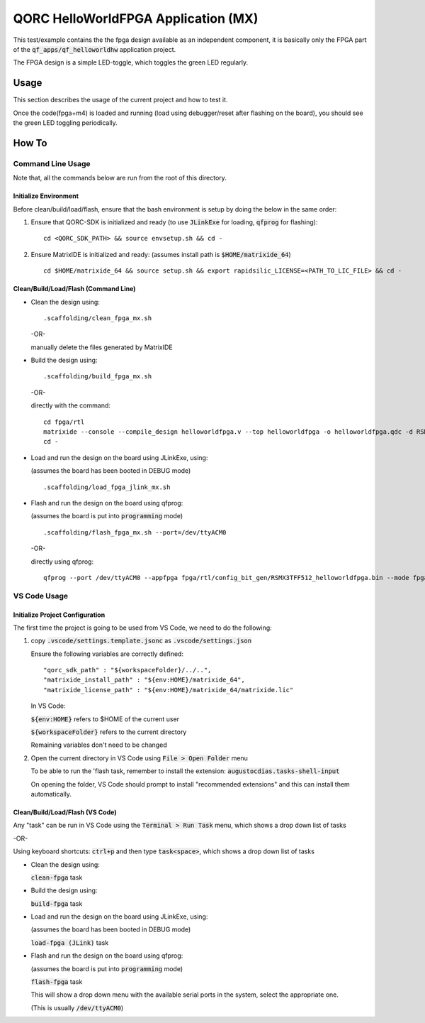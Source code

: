 QORC HelloWorldFPGA Application (MX)
====================================

This test/example contains the the fpga design available as an independent component, it is basically only the FPGA part of the :code:`qf_apps/qf_helloworldhw` application project.

The FPGA design is a simple LED-toggle, which toggles the green LED regularly.


Usage
-----

This section describes the usage of the current project and how to test it.

Once the code(fpga+m4) is loaded and running 
(load using debugger/reset after flashing on the board), 
you should see the green LED toggling periodically.


How To
------

Command Line Usage
~~~~~~~~~~~~~~~~~~

Note that, all the commands below are run from the root of this directory.

Initialize Environment
**********************

Before clean/build/load/flash, ensure that the bash environment is setup by doing the below in the same order:

1. Ensure that QORC-SDK is initialized and ready (to use :code:`JLinkExe` for loading, :code:`qfprog` for flashing):

   ::

     cd <QORC_SDK_PATH> && source envsetup.sh && cd -

2. Ensure MatrixIDE is initialized and ready: (assumes install path is :code:`$HOME/matrixide_64`)

   ::

     cd $HOME/matrixide_64 && source setup.sh && export rapidsilic_LICENSE=<PATH_TO_LIC_FILE> && cd -


Clean/Build/Load/Flash (Command Line)
*************************************

- Clean the design using:

  ::

    .scaffolding/clean_fpga_mx.sh

  -OR-

  manually delete the files generated by MatrixIDE

- Build the design using:

  ::

    .scaffolding/build_fpga_mx.sh

  -OR-

  directly with the command:

  ::

    cd fpga/rtl
    matrixide --console --compile_design helloworldfpga.v --top helloworldfpga -o helloworldfpga.qdc -d RSMX3TFF512 -k PU64 --run_all
    cd -

- Load and run the design on the board using JLinkExe, using:

  (assumes the board has been booted in DEBUG mode)

  ::

    .scaffolding/load_fpga_jlink_mx.sh

- Flash and run the design on the board using qfprog:

  (assumes the board is put into :code:`programming` mode)

  ::

    .scaffolding/flash_fpga_mx.sh --port=/dev/ttyACM0

  -OR-

  directly using qfprog:

  ::

    qfprog --port /dev/ttyACM0 --appfpga fpga/rtl/config_bit_gen/RSMX3TFF512_helloworldfpga.bin --mode fpga --reset


VS Code Usage
~~~~~~~~~~~~~

Initialize Project Configuration
********************************

The first time the project is going to be used from VS Code, we need to do the following:

1. copy :code:`.vscode/settings.template.jsonc` as :code:`.vscode/settings.json`

   Ensure the following variables are correctly defined:

   ::

     "qorc_sdk_path" : "${workspaceFolder}/../..",
     "matrixide_install_path" : "${env:HOME}/matrixide_64",
     "matrixide_license_path" : "${env:HOME}/matrixide_64/matrixide.lic"

   In VS Code:

   :code:`${env:HOME}` refers to $HOME of the current user

   :code:`${workspaceFolder}` refers to the current directory

   Remaining variables don't need to be changed

2. Open the current directory in VS Code using :code:`File > Open Folder` menu
   
   To be able to run the 'flash task, remember to install the extension: :code:`augustocdias.tasks-shell-input`

   On opening the folder, VS Code should prompt to install "recommended extensions" and this can install them automatically.


Clean/Build/Load/Flash (VS Code)
********************************

Any "task" can be run in VS Code using the :code:`Terminal > Run Task` menu, which shows a drop down list of tasks

-OR-

Using keyboard shortcuts: :code:`ctrl+p` and then type :code:`task<space>`, which shows a drop down list of tasks

- Clean the design using:
  
  :code:`clean-fpga` task

- Build the design using:

  :code:`build-fpga` task

- Load and run the design on the board using JLinkExe, using:

  (assumes the board has been booted in DEBUG mode)

  :code:`load-fpga (JLink)` task

- Flash and run the design on the board using qfprog:

  (assumes the board is put into :code:`programming` mode)

  :code:`flash-fpga` task

  This will show a drop down menu with the available serial ports in the system, select the appropriate one.

  (This is usually :code:`/dev/ttyACM0`)

